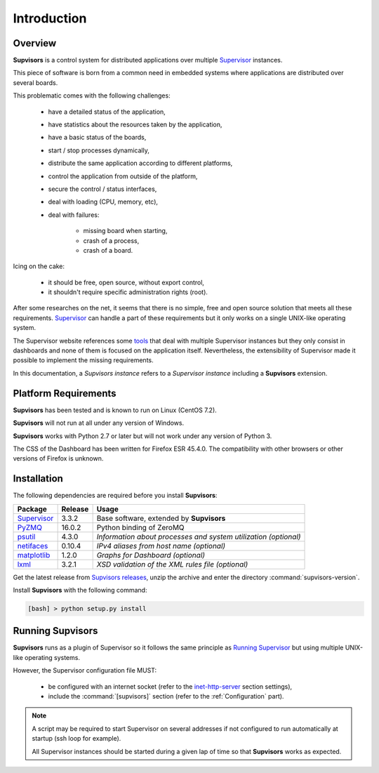 Introduction
============

Overview
--------

**Supvisors** is a control system for distributed applications over multiple
Supervisor_ instances.

This piece of software is born from a common need in embedded systems where
applications are distributed over several boards.

This problematic comes with the following challenges:

    * have a detailed status of the application,
    * have statistics about the resources taken by the application,
    * have a basic status of the boards,
    * start / stop processes dynamically,
    * distribute the same application according to different platforms,
    * control the application from outside of the platform,
    * secure the control / status interfaces,
    * deal with loading (CPU, memory, etc),
    * deal with failures:

        + missing board when starting,
        + crash of a process,
        + crash of a board.

Icing on the cake:

    * it should be free, open source, without export control,
    * it shouldn't require specific administration rights (root).

After some researches on the net, it seems that there is no simple,
free and open source solution that meets all these requirements.
Supervisor_ can handle a part of these requirements but it only
works on a single UNIX-like operating system.

The Supervisor website references some `tools <http://supervisord.org/plugins.html>`_
that deal with multiple Supervisor instances but they only consist in dashboards
and none of them is focused on the application itself.
Nevertheless, the extensibility of Supervisor made it possible to implement the
missing requirements.

In this documentation, a *Supvisors instance* refers to a *Supervisor instance*
including a **Supvisors** extension.


Platform Requirements
---------------------

**Supvisors** has been tested and is known to run on Linux (CentOS 7.2).

**Supvisors** will not run at all under any version of Windows.

**Supvisors** works with Python 2.7 or later but will not work under any
version of Python 3.

The CSS of the Dashboard has been written for Firefox ESR 45.4.0.
The compatibility with other browsers or other versions of Firefox is unknown.


Installation
------------

The following dependencies are required before you install **Supvisors**:

+---------------+------------+-----------------------------------------------------------------+
| Package       | Release    | Usage                                                           |
+===============+============+=================================================================+
| Supervisor_   | 3.3.2      | Base software, extended by **Supvisors**                        |
+---------------+------------+-----------------------------------------------------------------+
| PyZMQ_        | 16.0.2     | Python binding of ZeroMQ                                        |
+---------------+------------+-----------------------------------------------------------------+
| psutil_       | 4.3.0      | *Information about processes and system utilization (optional)* |
+---------------+------------+-----------------------------------------------------------------+
| netifaces_    | 0.10.4     | *IPv4 aliases from host name (optional)*                        |
+---------------+------------+-----------------------------------------------------------------+
| matplotlib_   | 1.2.0      | *Graphs for Dashboard (optional)*                               |
+---------------+------------+-----------------------------------------------------------------+
| lxml_         | 3.2.1      | *XSD validation of the XML rules file (optional)*               |
+---------------+------------+-----------------------------------------------------------------+

Get the latest release from `Supvisors releases <https://github.com/julien6387/supvisors/releases>`_,
unzip the archive and enter the directory :command:`supvisors-version`.

Install **Supvisors** with the following command:

.. code-block:: bash

   [bash] > python setup.py install


Running **Supvisors**
---------------------

**Supvisors** runs as a plugin of Supervisor so it follows the same principle as
`Running Supervisor <http://supervisord.org/running.html>`_ but using multiple
UNIX-like operating systems.

However, the Supervisor configuration file MUST:

    * be configured with an internet socket (refer to the `inet-http-server <http://supervisord.org/configuration.html#inet-http-server-section-settings>`_ section settings),
    * include the :command:`[supvisors]` section (refer to the :ref:`Configuration` part).

.. note::

    A script may be required to start Supervisor on several addresses if not configured
    to run automatically at startup (ssh loop for example).

    All Supervisor instances should be started during a given lap of time so that
    **Supvisors** works as expected.

.. _Supervisor: http://supervisord.org
.. _PyZMQ: http://pyzmq.readthedocs.io
.. _psutil: https://pypi.python.org/pypi/psutil
.. _netifaces: https://pypi.python.org/pypi/netifaces
.. _matplotlib: http://matplotlib.org
.. _lxml: http://lxml.de

